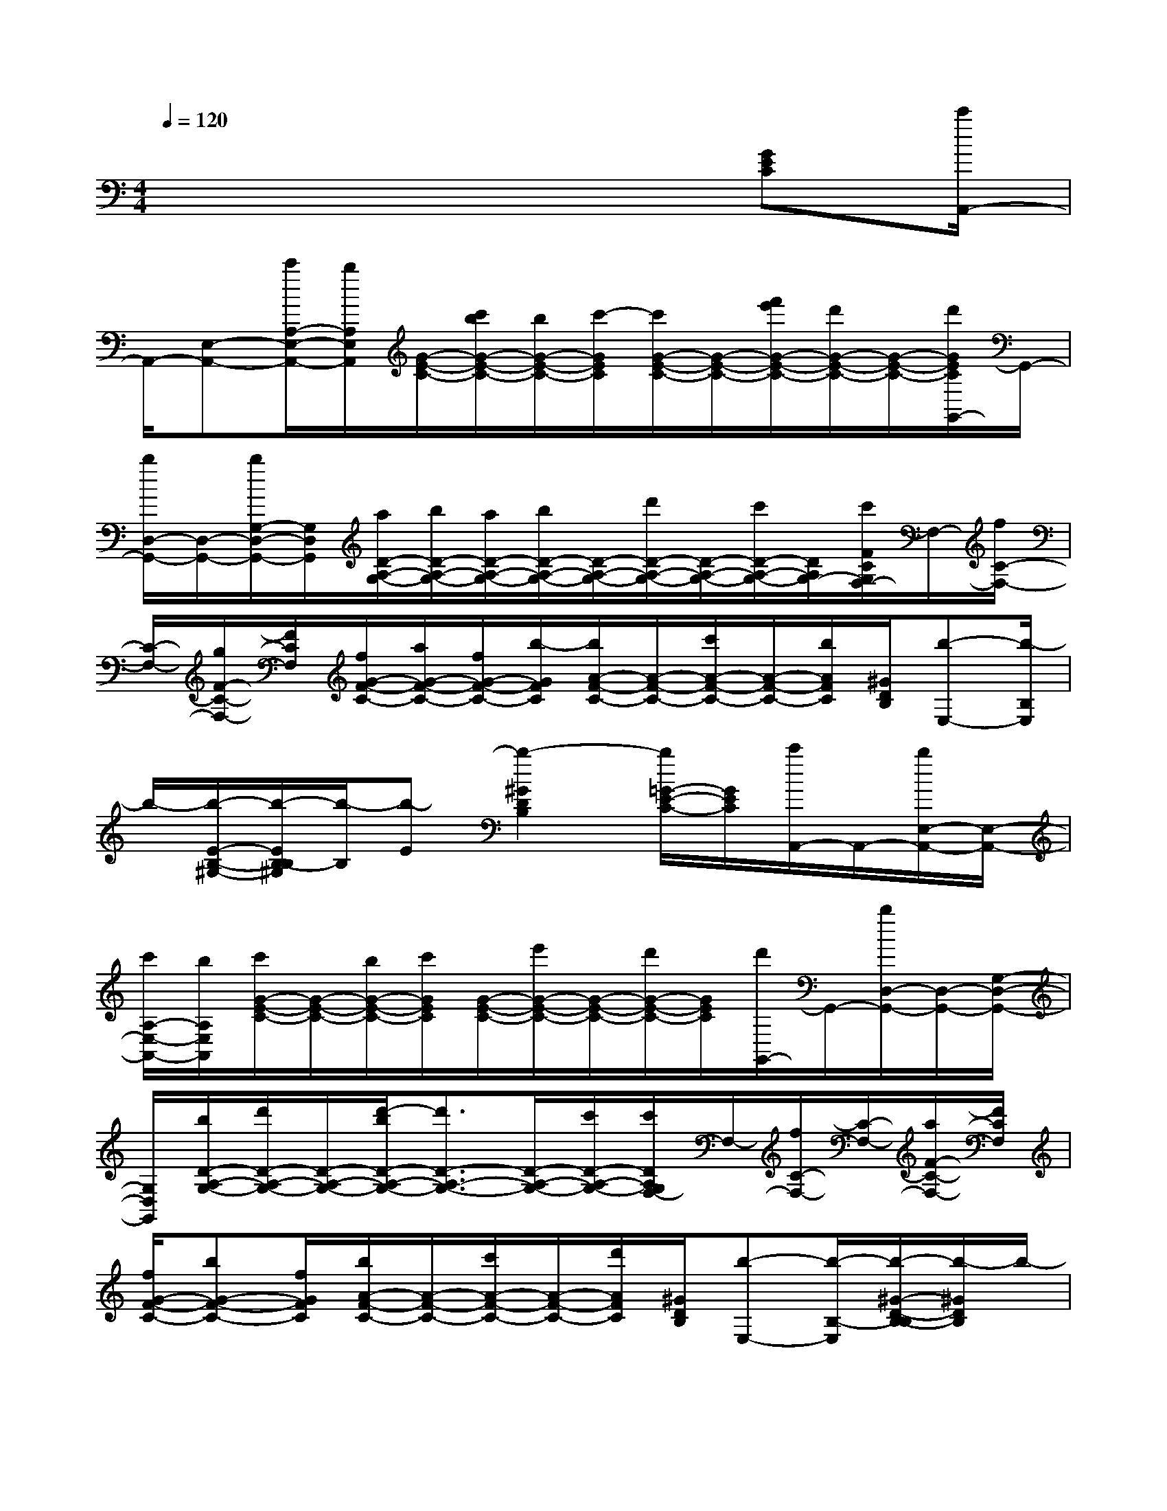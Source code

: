 X:1
T:
M:4/4
L:1/8
Q:1/4=120
K:C%0sharps
V:1
x6x/2[GEC][c'/2A,,/2-]|
A,,/2-[E,-A,,-][c'/2A,/2-E,/2-A,,/2-][b/2A,/2E,/2A,,/2][G/2-E/2-C/2-][c'/2b/2G/2-E/2-C/2-][b/2G/2-E/2-C/2-][c'/2-G/2E/2C/2][c'/2G/2-E/2-C/2-][G/2-E/2-C/2-][f'/2e'/2G/2-E/2-C/2-][d'/2G/2-E/2-C/2-][G/2-E/2-C/2-][d'/2G/2E/2C/2G,,/2-]G,,/2-|
[b/2D,/2-G,,/2-][D,/2-G,,/2-][b/2G,/2-D,/2-G,,/2-][G,/2D,/2G,,/2][a/2D/2-A,/2-G,/2-][b/2D/2-A,/2-G,/2-][a/2D/2-A,/2-G,/2-][b/2D/2-A,/2-G,/2-][D/2-A,/2-G,/2-][d'/2D/2-A,/2-G,/2-][D/2-A,/2-G,/2-][c'/2D/2-A,/2-G,/2-][D/2A,/2G,/2-][c'/2F/2C/2G,/2F,/2-]F,/2-[f/2C/2-F,/2-]|
[C/2-F,/2-][g/2F/2-C/2-F,/2-][F/2C/2F,/2][f/2G/2-F/2-C/2-][a/2G/2-F/2-C/2-][f/2G/2-F/2-C/2-][b/2-G/2F/2C/2][b/2A/2-F/2-C/2-][A/2-F/2-C/2-][c'/2A/2-F/2-C/2-][A/2-F/2-C/2-][b/2A/2F/2C/2][^G/2D/2B,/2][b-E,-][b/2-B,/2E,/2]|
b/2-[b/2-E/2-B,/2-^G,/2-][b/2-E/2B,/2-B,/2^G,/2][b/2-B,/2][b-E][b2-^G2D2B,2][b/2=G/2-E/2-C/2-][G/2E/2C/2][c'/2A,,/2-]A,,/2-[b/2E,/2-A,,/2-][E,/2-A,,/2-]|
[c'/2A,/2-E,/2-A,,/2-][b/2A,/2E,/2A,,/2][c'/2G/2-E/2-C/2-][G/2-E/2-C/2-][b/2G/2-E/2-C/2-][c'/2G/2E/2C/2][G/2-E/2-C/2-][e'/2G/2-E/2-C/2-][G/2-E/2-C/2-][d'/2G/2-E/2-C/2-][G/2E/2C/2][d'/2G,,/2-]G,,/2-[b/2D,/2-G,,/2-][D,/2-G,,/2-][G,/2-D,/2-G,,/2-]|
[G,/2D,/2G,,/2][b/2D/2-A,/2-G,/2-][d'/2D/2-A,/2-G,/2-][D/2-A,/2-G,/2-][d'/2-b/2D/2-A,/2-G,/2-][d'3/2D3/2-A,3/2-G,3/2-][D/2-A,/2-G,/2-][c'/2D/2-A,/2-G,/2-][c'/2D/2A,/2G,/2F,/2-]F,/2-[f/2C/2-F,/2-][C/2-F,/2-][a/2F/2-C/2-F,/2-][F/2C/2F,/2]|
[f/2G/2-F/2-C/2-][bG-F-C-][f/2G/2F/2C/2][b/2A/2-F/2-C/2-][A/2-F/2-C/2-][c'/2A/2-F/2-C/2-][A/2-F/2-C/2-][d'/2A/2F/2C/2][^G/2D/2B,/2][b-E,-][b/2-B,/2-E,/2][b/2-^G/2-D/2-B,/2-B,/2][b/2-^G/2D/2B,/2]b/2-|
bx/2[D2-B,2-^G,2-][D/2B,/2^G,/2]C/2xA,,E,/2-[A/2-E/2-C/2-E,/2][A/2-E/2-C/2-]|
[A8-E8-C8-]|
[A3-E3-C3-][A/2E/2C/2]=G,,D,G,[D3/2-B,3/2-G,3/2-]|
[D3-B,3-G,3-][E/2-D/2C/2-B,/2A,/2-G,/2][E4-C4-A,4-][E/2-C/2-A,/2-]|
[E/2C/2A,/2]x/2[A2E2C2]x/2D,A,[A2-F2-D2-][A/2-F/2-D/2-]|
[A6-F6-D6-][A/2-F/2D/2][A3/2-E3/2-C3/2-]|
[A2E2C2]D,A,D/2-[F/2-D/2-D/2A,/2-][F3-D3-A,3-]|
[FDA,]x/2[B,2-^G,2-][B,/2-^G,/2-][E/2-C/2-B,/2A,/2-^G,/2][E3/2C3/2A,3/2]A,,[A-E-C-]